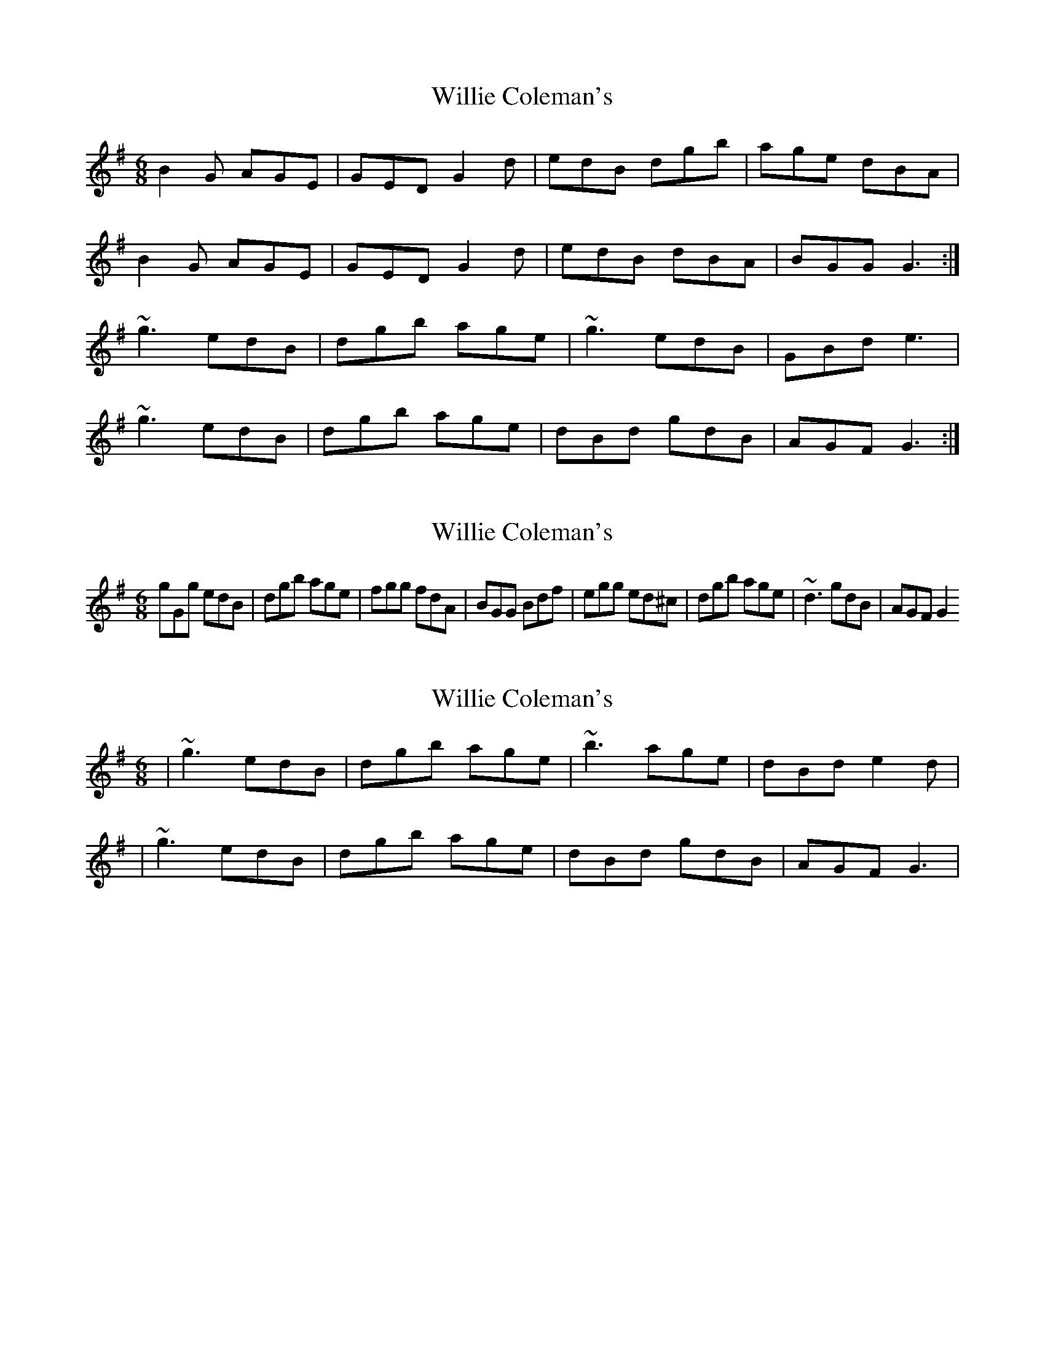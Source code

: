 X: 1
T: Willie Coleman's
Z: b.maloney
S: https://thesession.org/tunes/476#setting476
R: jig
M: 6/8
L: 1/8
K: Gmaj
B2G AGE|GED G2d|edB dgb|age dBA|
B2G AGE|GED G2d|edB dBA|BGG G3:|
~g3 edB|dgb age|~g3 edB|GBd e3|
~g3 edB|dgb age|dBd gdB|AGF G3:|
X: 2
T: Willie Coleman's
Z: Dr. Dow
S: https://thesession.org/tunes/476#setting13365
R: jig
M: 6/8
L: 1/8
K: Gmaj
gGg edB|dgb age|fgg fdA|BGG Bdf|egg ed^c|dgb age|~d3 gdB|AGF G2
X: 3
T: Willie Coleman's
Z: gian marco
S: https://thesession.org/tunes/476#setting13366
R: jig
M: 6/8
L: 1/8
K: Gmaj
|~g3 edB|dgb age|~b3 age|dBd e2d||~g3 edB|dgb age|dBd gdB|AGF G3|
X: 4
T: Willie Coleman's
Z: ceolachan
S: https://thesession.org/tunes/476#setting13367
R: jig
M: 6/8
L: 1/8
K: Gmaj
|: A |B2 G AGE | GED GBd | edB dgb | age dBA |
B2 G AGE | GED GBd | edB dBA | BGF G2 :|
|: d |gfg edB | dgb ag| gfg edB | GBd e2 f |
gfg edB | dgb age | d^cd gdB | AGF G2 :|
X: 5
T: Willie Coleman's
Z: Rollmop
S: https://thesession.org/tunes/476#setting11345
R: jig
M: 6/8
L: 1/8
K: Gmaj
|B2G AGE|GED GBd|edB dgb|age dBA|
B2G AGE|GED GBd|edg edB|AGF G3:|
|~g3 edB|dgb age|~g3 edB|G(B/c/d) e2d|
~g3 edB|dgb age|d(B/c/d) gdB|AGF G3:|
X: 6
T: Willie Coleman's
Z: Mr G. Cunningham
S: https://thesession.org/tunes/476#setting23887
R: jig
M: 6/8
L: 1/8
K: Gmaj
B3 AGE|GED GBd|edB dgb|age dBA|B3 AGE|GED GBd|edB dBA|BGG G3:|
|:g3 edB|dgb age|g3 edB|GBd e2d|g3 edB|dgb age|d3 gdB|AGE G3:|

